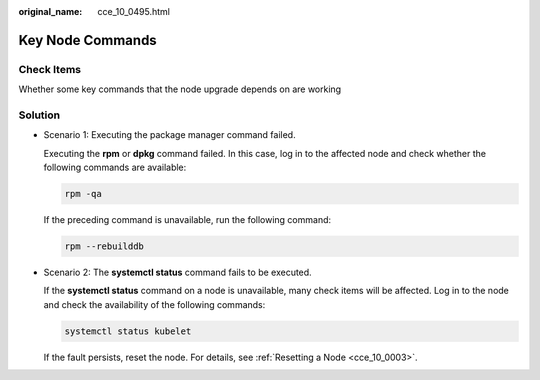 :original_name: cce_10_0495.html

.. _cce_10_0495:

Key Node Commands
=================

Check Items
-----------

Whether some key commands that the node upgrade depends on are working

Solution
--------

-  Scenario 1: Executing the package manager command failed.

   Executing the **rpm** or **dpkg** command failed. In this case, log in to the affected node and check whether the following commands are available:

   .. code-block::

      rpm -qa

   If the preceding command is unavailable, run the following command:

   .. code-block::

      rpm --rebuilddb

-  Scenario 2: The **systemctl status** command fails to be executed.

   If the **systemctl status** command on a node is unavailable, many check items will be affected. Log in to the node and check the availability of the following commands:

   .. code-block::

      systemctl status kubelet

   If the fault persists, reset the node. For details, see :ref:`Resetting a Node <cce_10_0003>`.
